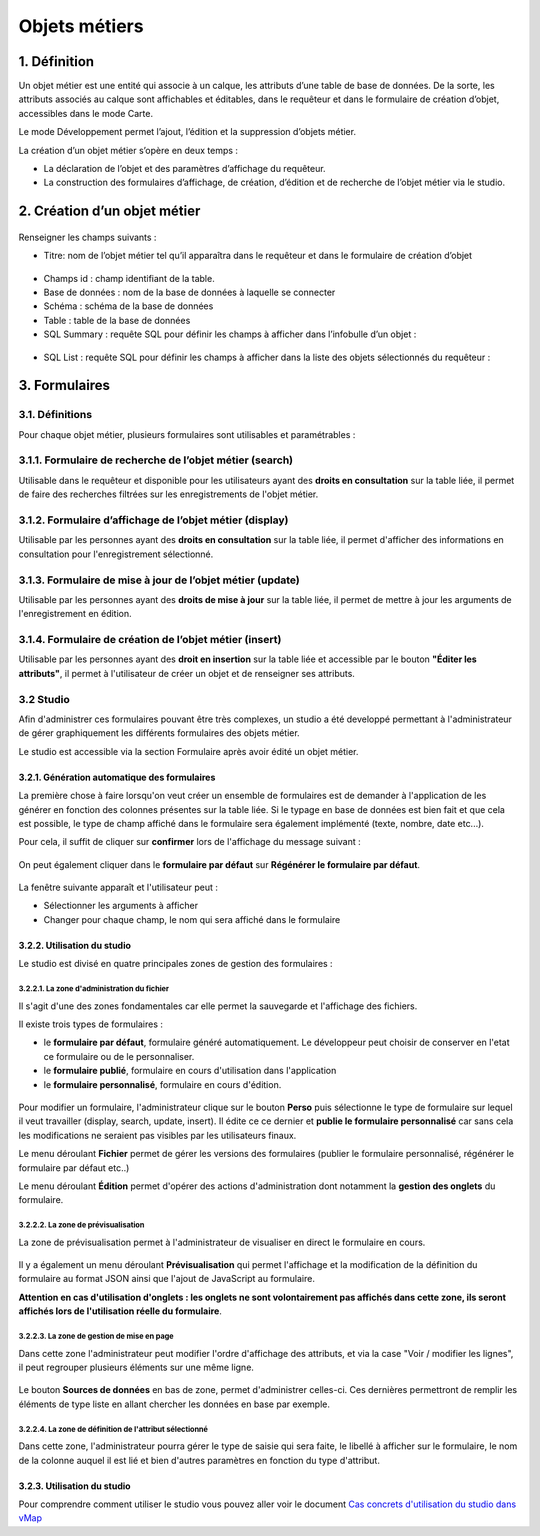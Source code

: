 Objets métiers
==============

.. figure:: ../../liste_objets_metier.png
   :alt: image

1. Définition
-------------

Un objet métier est une entité qui associe à un calque, les attributs
d’une table de base de données. De la sorte, les attributs associés au
calque sont affichables et éditables, dans le requêteur et dans le
formulaire de création d’objet, accessibles dans le mode Carte.

Le mode Développement permet l’ajout, l’édition et la suppression
d’objets métier.

La création d’un objet métier s’opère en deux temps :

-  La déclaration de l’objet et des paramètres d’affichage du requêteur.
-  La construction des formulaires d’affichage, de création, d’édition
   et de recherche de l’objet métier via le studio.

2. Création d’un objet métier
-----------------------------

.. figure:: ../../creation_objet_metier.png
   :alt: image

Renseigner les champs suivants :

-  Titre: nom de l’objet métier tel qu’il apparaîtra dans le requêteur
   et dans le formulaire de création d’objet

.. figure:: ../../lampe_requeteur.png
   :alt: Titre de l'objet tel qu'il apparaît dans le requêteur

.. figure:: ../../lampe_creation.png
   :alt: Titre de l'objet tel qu'il apparaît dans le formulaire de
   création d'objet

-  Champs id : champ identifiant de la table.
-  Base de données : nom de la base de données à laquelle se connecter
-  Schéma : schéma de la base de données
-  Table : table de la base de données
-  SQL Summary : requête SQL pour définir les champs à afficher dans
   l’infobulle d’un objet :

.. figure:: ../../infobulle.png
   :alt: image

-  SQL List : requête SQL pour définir les champs à afficher dans la
   liste des objets sélectionnés du requêteur :

.. figure:: ../../liste_requeteur.png
   :alt: image

3. Formulaires
--------------

3.1. Définitions
~~~~~~~~~~~~~~~~

Pour chaque objet métier, plusieurs formulaires sont utilisables et
paramétrables : 

3.1.1. Formulaire de recherche de l’objet métier (search)
~~~~~~~~~~~~~~~~~~~~~~~~~~~~~~~~~~~~~~~~~~~~~~~~~~~~~~~~~

Utilisable dans le requêteur et disponible pour les utilisateurs ayant
des **droits en consultation** sur la table liée, il permet de faire des
recherches filtrées sur les enregistrements de l'objet métier.

.. figure:: ../../images/formulaire_search.png
   :alt: image

3.1.2. Formulaire d’affichage de l’objet métier (display)
~~~~~~~~~~~~~~~~~~~~~~~~~~~~~~~~~~~~~~~~~~~~~~~~~~~~~~~~~

Utilisable par les personnes ayant des **droits en consultation** sur la
table liée, il permet d'afficher des informations en consultation pour
l'enregistrement sélectionné.

.. figure:: ../../images/formulaire_display.png
   :alt: image

3.1.3. Formulaire de mise à jour de l’objet métier (update)
~~~~~~~~~~~~~~~~~~~~~~~~~~~~~~~~~~~~~~~~~~~~~~~~~~~~~~~~~~~

Utilisable par les personnes ayant des **droits de mise à jour** sur la
table liée, il permet de mettre à jour les arguments de l'enregistrement
en édition.

.. figure:: ../../images/formulaire_update.png
   :alt: image

3.1.4. Formulaire de création de l’objet métier (insert)
~~~~~~~~~~~~~~~~~~~~~~~~~~~~~~~~~~~~~~~~~~~~~~~~~~~~~~~~

Utilisable par les personnes ayant des **droit en insertion** sur la
table liée et accessible par le bouton **"Éditer les attributs"**, il
permet à l'utilisateur de créer un objet et de renseigner ses attributs.  

.. figure:: ../../images/formulaire_insert.png
   :alt: image

3.2 Studio
~~~~~~~~~~

Afin d'administrer ces formulaires pouvant être très complexes, un studio a été developpé permettant à l'administrateur de gérer
graphiquement les différents formulaires des objets métier.

Le studio est accessible via la section Formulaire après avoir édité un objet métier. 

.. figure:: ../../images/formulaire_studio.png
   :alt: image

3.2.1. Génération automatique des formulaires
^^^^^^^^^^^^^^^^^^^^^^^^^^^^^^^^^^^^^^^^^^^^^

La première chose à faire lorsqu'on veut créer un ensemble de formulaires
est de demander à l'application de les générer en fonction des colonnes
présentes sur la table liée. Si le typage en base de données est bien
fait et que cela est possible, le type de champ affiché dans le
formulaire sera également implémenté (texte, nombre, date etc...).

Pour cela, il suffit de cliquer sur **confirmer** lors de l'affichage du
message suivant :

.. figure:: ../../images/formulaire_message_creation.png
   :alt: image

On peut également cliquer dans le **formulaire par défaut** sur **Régénérer le
formulaire par défaut**.

.. figure:: ../../images/formulaire_reset_default_button.png
   :alt: image

La fenêtre suivante apparaît et l'utilisateur peut :

-  Sélectionner les arguments à afficher
-  Changer pour chaque champ, le nom qui sera affiché dans le formulaire

.. figure:: ../../images/formulaire_selection_colonnes.png
   :alt: image

3.2.2. Utilisation du studio
^^^^^^^^^^^^^^^^^^^^^^^^^^^^

Le studio est divisé en quatre principales zones de gestion
des formulaires :

.. figure:: ../../studio_4_zones.png
   :alt: Studio - Gestion des formulaires

3.2.2.1. La zone d'administration du fichier
''''''''''''''''''''''''''''''''''''''''''''

Il s'agit d'une des zones fondamentales car elle permet la sauvegarde et l'affichage des fichiers. 

Il existe trois types de formulaires : 

- le **formulaire par défaut**, formulaire généré automatiquement. Le développeur peut choisir de conserver en l'etat ce formulaire ou de le personnaliser. 

- le **formulaire publié**, formulaire en cours d'utilisation dans l'application

- le **formulaire personnalisé**, formulaire en cours d'édition.

.. figure:: ../../images/formulaire_zone_fichier.png
   :alt: image

Pour modifier un formulaire, l'administrateur clique sur le bouton 
**Perso** puis  sélectionne le type de formulaire sur lequel il veut
travailler (display, search, update, insert). Il édite ce ce dernier et **publie le formulaire personnalisé** car sans cela
les modifications ne seraient pas visibles par les utilisateurs finaux.

Le menu déroulant **Fichier** permet de gérer les
versions des formulaires (publier le formulaire personnalisé, régénérer
le formulaire par défaut etc..)

Le menu déroulant **Édition** permet d'opérer des actions
d'administration dont notamment la **gestion des
onglets** du formulaire.

3.2.2.2. La zone de prévisualisation
''''''''''''''''''''''''''''''''''''

La zone de prévisualisation permet à l'administrateur de visualiser en
direct le formulaire en cours.

.. figure:: ../../images/formulaire_zone_previsualisation.png
   :alt: image

Il y a également un menu déroulant **Prévisualisation** qui permet
l'affichage et la modification de la définition du formulaire au format
JSON ainsi que l'ajout de JavaScript au formulaire.

**Attention en cas d'utilisation d'onglets : les onglets ne sont
volontairement pas affichés dans cette zone, ils seront affichés lors de
l'utilisation réelle du formulaire**.

3.2.2.3. La zone de gestion de mise en page
'''''''''''''''''''''''''''''''''''''''''''

Dans cette zone l'administrateur peut modifier l'ordre d'affichage des
attributs, et via la case "Voir / modifier les lignes", il peut regrouper plusieurs éléments sur une même ligne.

.. figure:: ../../images/formulaire_zone_attributs.png
   :alt: image

Le bouton **Sources de données** en bas de zone,  permet d'administrer celles-ci. Ces dernières permettront
de remplir les éléments de type liste en allant chercher les données en
base par exemple.

3.2.2.4. La zone de définition de l'attribut sélectionné
''''''''''''''''''''''''''''''''''''''''''''''''''''''''

Dans cette zone, l'administrateur pourra gérer le type de saisie qui
sera faite, le libellé à afficher sur le formulaire, le nom de la
colonne auquel il est lié et bien d'autres paramètres en fonction du
type d'attribut.

.. figure:: ../../images/formulaire_zone_definition.png
   :alt: image

3.2.3. Utilisation du studio
^^^^^^^^^^^^^^^^^^^^^^^^^^^^

Pour comprendre comment utiliser le studio vous pouvez aller voir le
document `Cas concrets d'utilisation du studio dans
vMap <cas_utilisation_studio.html>`__
